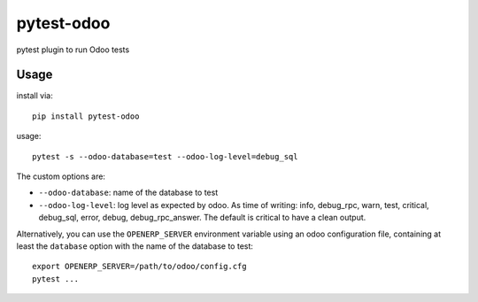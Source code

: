 pytest-odoo
===========

pytest plugin to run Odoo tests

Usage
-----

install via::

    pip install pytest-odoo

usage::

   pytest -s --odoo-database=test --odoo-log-level=debug_sql

The custom options are:

* ``--odoo-database``: name of the database to test
* ``--odoo-log-level``: log level as expected by odoo. As time of writing: info, debug_rpc, warn, test, critical, debug_sql, error, debug, debug_rpc_answer. The default is critical to have a clean output.

Alternatively, you can use the ``OPENERP_SERVER`` environment variable using an odoo configuration file, containing at least the ``database`` option with the name of the database to test::

   export OPENERP_SERVER=/path/to/odoo/config.cfg
   pytest ...

